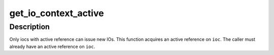 .. -*- coding: utf-8; mode: rst -*-
.. src-file: include/linux/iocontext.h

.. _`get_io_context_active`:

get_io_context_active
=====================

.. c:function:: void get_io_context_active(struct io_context *ioc)

    get active reference on ioc

    :param struct io_context \*ioc:
        ioc of interest

.. _`get_io_context_active.description`:

Description
-----------

Only iocs with active reference can issue new IOs.  This function
acquires an active reference on \ ``ioc``\ .  The caller must already have an
active reference on \ ``ioc``\ .

.. This file was automatic generated / don't edit.

